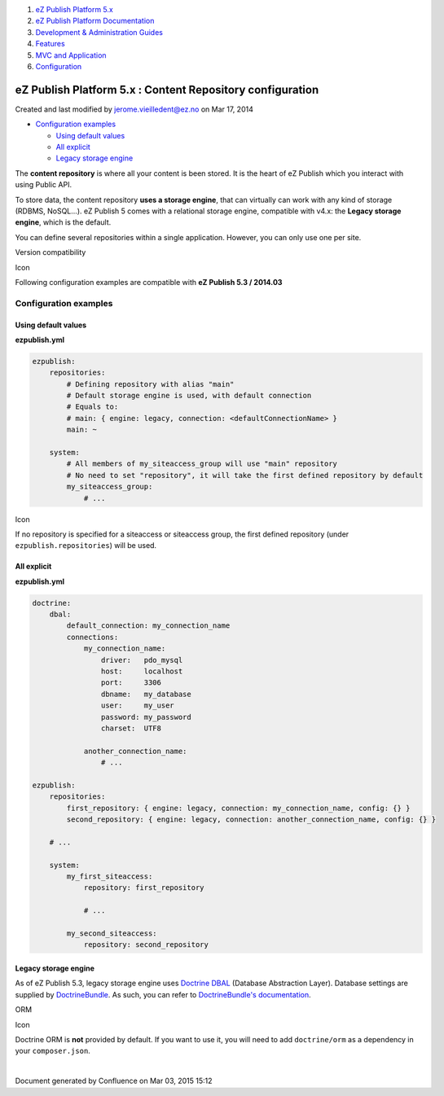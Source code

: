#. `eZ Publish Platform 5.x <index.html>`__
#. `eZ Publish Platform
   Documentation <eZ-Publish-Platform-Documentation_1114149.html>`__
#. `Development & Administration Guides <6291674.html>`__
#. `Features <Features_12781009.html>`__
#. `MVC and Application <MVC-and-Application_2719826.html>`__
#. `Configuration <Configuration_2720538.html>`__

eZ Publish Platform 5.x : Content Repository configuration
==========================================================

Created and last modified by jerome.vieilledent@ez.no on Mar 17, 2014

-  `Configuration
   examples <#ContentRepositoryconfiguration-Configurationexamples>`__

   -  `Using default
      values <#ContentRepositoryconfiguration-Usingdefaultvalues>`__
   -  `All explicit <#ContentRepositoryconfiguration-Allexplicit>`__
   -  `Legacy storage
      engine <#ContentRepositoryconfiguration-Legacystorageengine>`__

The **content repository** is where all your content is been stored. It
is the heart of eZ Publish which you interact with using Public API.

To store data, the content repository **uses a storage engine**, that
can virtually can work with any kind of storage (RDBMS, NoSQL...). eZ
Publish 5 comes with a relational storage engine, compatible with v4.x:
the **Legacy storage engine**, which is the default.

You can define several repositories within a single application.
However, you can only use one per site.

Version compatibility

Icon

Following configuration examples are compatible with \ **eZ Publish 5.3
/ 2014.03**

Configuration examples
----------------------

Using default values
~~~~~~~~~~~~~~~~~~~~

**ezpublish.yml**

.. code:: theme:

    ezpublish:
        repositories:
            # Defining repository with alias "main"
            # Default storage engine is used, with default connection
            # Equals to:
            # main: { engine: legacy, connection: <defaultConnectionName> }
            main: ~

        system:
            # All members of my_siteaccess_group will use "main" repository
            # No need to set "repository", it will take the first defined repository by default
            my_siteaccess_group:
                # ...

Icon

If no repository is specified for a siteaccess or siteaccess group, the
first defined repository (under ``ezpublish.repositories``) will be
used.

All explicit
~~~~~~~~~~~~

**ezpublish.yml**

.. code:: theme:

    doctrine:
        dbal:
            default_connection: my_connection_name
            connections:
                my_connection_name:
                    driver:   pdo_mysql
                    host:     localhost
                    port:     3306
                    dbname:   my_database
                    user:     my_user
                    password: my_password
                    charset:  UTF8

                another_connection_name:
                    # ...

    ezpublish:
        repositories:
            first_repository: { engine: legacy, connection: my_connection_name, config: {} }
            second_repository: { engine: legacy, connection: another_connection_name, config: {} }

        # ...

        system:
            my_first_siteaccess:
                repository: first_repository

                # ...

            my_second_siteaccess:
                repository: second_repository

Legacy storage engine
~~~~~~~~~~~~~~~~~~~~~

As of eZ Publish 5.3, legacy storage engine uses `Doctrine
DBAL <http://docs.doctrine-project.org/projects/doctrine-dbal/en/latest/>`__
(Database Abstraction Layer). Database settings are supplied by
`DoctrineBundle <https://github.com/doctrine/DoctrineBundle>`__. As
such, you can refer to `DoctrineBundle's
documentation <https://github.com/doctrine/DoctrineBundle/blob/master/Resources/doc/configuration.rst#doctrine-dbal-configuration>`__.

ORM

Icon

Doctrine ORM is **not** provided by default. If you want to use it, you
will need to add ``doctrine/orm`` as a dependency in your
``composer.json``.

| 

 

 

Document generated by Confluence on Mar 03, 2015 15:12
